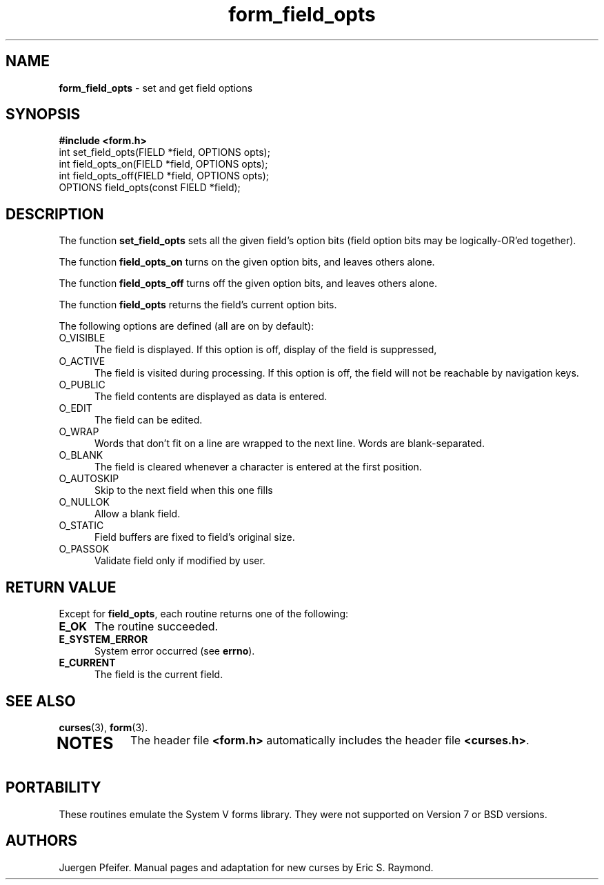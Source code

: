 '\" t
.\" $OpenBSD: form_field_opts.3,v 1.3 1997/12/03 05:40:04 millert Exp $
.TH form_field_opts 3 ""
.SH NAME
\fBform_field_opts\fR - set and get field options
.SH SYNOPSIS
\fB#include <form.h>\fR
.br
int set_field_opts(FIELD *field, OPTIONS opts);
.br
int field_opts_on(FIELD *field, OPTIONS opts);
.br
int field_opts_off(FIELD *field, OPTIONS opts);
.br
OPTIONS field_opts(const FIELD *field);
.br
.SH DESCRIPTION
The function \fBset_field_opts\fR sets all the given field's option bits (field
option bits may be logically-OR'ed together).

The function \fBfield_opts_on\fR turns on the given option bits, and leaves
others alone.

The function \fBfield_opts_off\fR turns off the given option bits, and leaves
others alone.

The function \fBfield_opts\fR returns the field's current option bits.  

The following options are defined (all are on by default):
.TP 5
O_VISIBLE
The field is displayed.  If this option is off, display of the field is
suppressed, 
.TP 5
O_ACTIVE
The field is visited during processing.  If this option is off, the field will
not be reachable by navigation keys.
.TP 5
O_PUBLIC
The field contents are displayed as data is entered.
.TP 5
O_EDIT
The field can be edited.
.TP 5
O_WRAP
Words that don't fit on a line are wrapped to the next line.  Words are
blank-separated.
.TP 5
O_BLANK
The field is cleared whenever a character is entered at the first position.
.TP 5
O_AUTOSKIP
Skip to the next field when this one fills
.TP 5
O_NULLOK
Allow a blank field.
.TP 5
O_STATIC
Field buffers are fixed to field's original size.
.TP 5
O_PASSOK
Validate field only if modified by user.
.SH RETURN VALUE
Except for \fBfield_opts\fR, each routine returns one of the following:
.TP 5
\fBE_OK\fR
The routine succeeded.
.TP 5
\fBE_SYSTEM_ERROR\fR
System error occurred (see \fBerrno\fR).
.TP 5
\fBE_CURRENT\fR
The field is the current field.
.SH SEE ALSO
\fBcurses\fR(3), \fBform\fR(3).
.TP 5
.SH NOTES
The header file \fB<form.h>\fR automatically includes the header file
\fB<curses.h>\fR.
.SH PORTABILITY
These routines emulate the System V forms library.  They were not supported on
Version 7 or BSD versions.
.SH AUTHORS
Juergen Pfeifer.  Manual pages and adaptation for new curses by Eric
S. Raymond.
.\"#
.\"# The following sets edit modes for GNU EMACS
.\"# Local Variables:
.\"# mode:nroff
.\"# fill-column:79
.\"# End:

